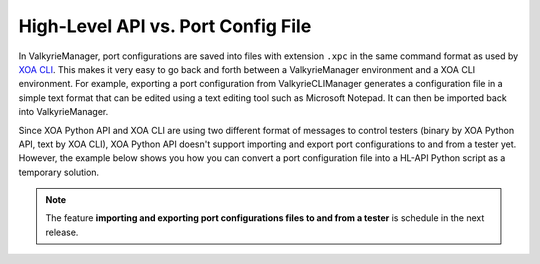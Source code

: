 High-Level API vs. Port Config File
================================================

In ValkyrieManager, port configurations are saved into files with extension ``.xpc`` in the same command format as used by `XOA CLI <https://docs.xenanetworks.com/projects/xoa-cli/>`_. This makes it very easy to go back and forth between a ValkyrieManager environment and a XOA CLI environment. For example, exporting a port configuration from ValkyrieCLIManager generates a configuration file in a simple text format that can be edited using a text editing tool such as Microsoft Notepad. It can then be imported back into ValkyrieManager.

Since XOA Python API and XOA CLI are using two different format of messages to control testers (binary by XOA Python API, text by XOA CLI), XOA Python API doesn't support importing and export port configurations to and from a tester yet. However, the example below shows you how you can convert a port configuration file into a HL-API Python script as a temporary solution.

.. note::

    The feature **importing and exporting port configurations files to and from a tester** is schedule in the next release. 


.. tab:: XPC

    .. literalinclude:: hlapiv1_vs_xpc/port_config.xpc
        :caption: Port Configuration File (.xpc) in XOA CLI
        

.. tab:: HL-API

    .. literalinclude:: hlapiv1_vs_xpc/port_config_hlapi.py
        :caption: Port Configuration Script in XOA HL-API
        

